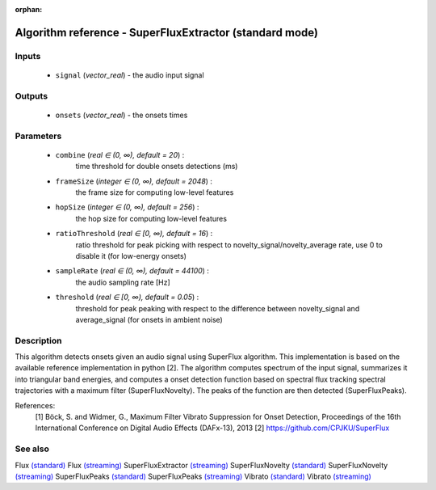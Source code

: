 :orphan:

Algorithm reference - SuperFluxExtractor (standard mode)
========================================================

Inputs
------

 - ``signal`` (*vector_real*) - the audio input signal

Outputs
-------

 - ``onsets`` (*vector_real*) - the onsets times

Parameters
----------

 - ``combine`` (*real ∈ (0, ∞), default = 20*) :
     time threshold for double onsets detections (ms)
 - ``frameSize`` (*integer ∈ (0, ∞), default = 2048*) :
     the frame size for computing low-level features
 - ``hopSize`` (*integer ∈ (0, ∞), default = 256*) :
     the hop size for computing low-level features
 - ``ratioThreshold`` (*real ∈ [0, ∞), default = 16*) :
     ratio threshold for peak picking with respect to novelty_signal/novelty_average rate, use 0 to disable it (for low-energy onsets)
 - ``sampleRate`` (*real ∈ (0, ∞), default = 44100*) :
     the audio sampling rate [Hz]
 - ``threshold`` (*real ∈ [0, ∞), default = 0.05*) :
     threshold for peak peaking with respect to the difference between novelty_signal and average_signal (for onsets in ambient noise)

Description
-----------

This algorithm detects onsets given an audio signal using SuperFlux algorithm. This implementation is based on the available reference implementation in python [2]. The algorithm computes spectrum of the input signal, summarizes it into triangular band energies, and computes a onset detection function based on spectral flux tracking spectral trajectories with a maximum filter (SuperFluxNovelty). The peaks of the function are then detected (SuperFluxPeaks).


References:
  [1] Böck, S. and Widmer, G., Maximum Filter Vibrato Suppression for Onset
  Detection, Proceedings of the 16th International Conference on Digital
  Audio Effects (DAFx-13), 2013
  [2] https://github.com/CPJKU/SuperFlux


See also
--------

Flux `(standard) <std_Flux.html>`__
Flux `(streaming) <streaming_Flux.html>`__
SuperFluxExtractor `(streaming) <streaming_SuperFluxExtractor.html>`__
SuperFluxNovelty `(standard) <std_SuperFluxNovelty.html>`__
SuperFluxNovelty `(streaming) <streaming_SuperFluxNovelty.html>`__
SuperFluxPeaks `(standard) <std_SuperFluxPeaks.html>`__
SuperFluxPeaks `(streaming) <streaming_SuperFluxPeaks.html>`__
Vibrato `(standard) <std_Vibrato.html>`__
Vibrato `(streaming) <streaming_Vibrato.html>`__